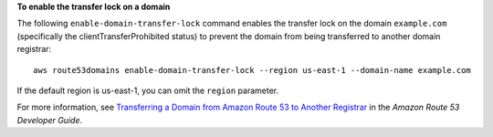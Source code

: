 **To enable the transfer lock on a domain**

The following ``enable-domain-transfer-lock`` command enables the transfer lock on the domain ``example.com`` (specifically the clientTransferProhibited status) to prevent the domain from being transferred to another domain registrar::

  aws route53domains enable-domain-transfer-lock --region us-east-1 --domain-name example.com
  
If the default region is us-east-1, you can omit the ``region`` parameter.

For more information, see `Transferring a Domain from Amazon Route 53 to Another Registrar`_ in the *Amazon Route 53 Developer Guide*.

.. _`Transferring a Domain from Amazon Route 53 to Another Registrar`: http://docs.aws.amazon.com/Route53/latest/DeveloperGuide/domain-transfer-from-route-53.html
